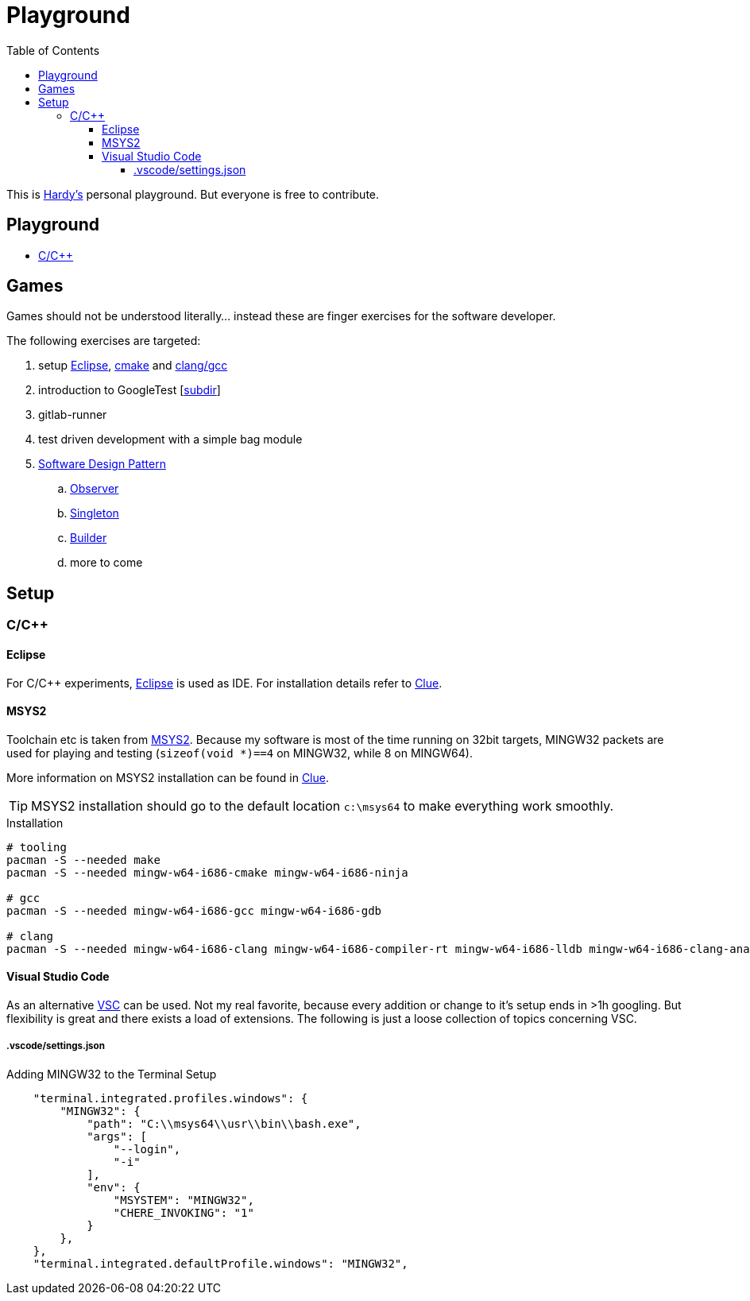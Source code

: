 = Playground
:source-highlighter: highlight.js
:toc:
:toclevels: 5

This is mailto:reinhard.griech@endress.com[Hardy's, Playground on egit] personal playground.
But everyone is free to contribute.


== Playground

* link:cpp/README.adoc[C/C++]


== Games
Games should not be understood literally... instead these are finger exercises for the software developer.

The following exercises are targeted:

. setup xref:setup-eclipse[Eclipse], xref:setup-cmake[cmake] 
  and xref:setup-clang[clang/gcc]
. introduction to GoogleTest [link:cpp/unittest/README.adoc[subdir]]
. gitlab-runner
. test driven development with a simple bag module
. https://en.wikipedia.org/wiki/Software_design_pattern[Software Design Pattern]
.. https://en.wikipedia.org/wiki/Observer_pattern[Observer]
.. https://en.wikipedia.org/wiki/Singleton_pattern[Singleton]
.. https://en.wikipedia.org/wiki/Builder_pattern[Builder]
.. more to come


[[setup-eclipse]]
== Setup

=== C/C++

==== Eclipse
For C/C++ experiments, https://eclipse.org[Eclipse] is used as IDE.
For installation details refer to https://clue.endress.com/x/mDtzBg[Clue].


[[setup-cmake]]
[[setup-clang]]
==== MSYS2
Toolchain etc is taken from https://www.msys2.org/[MSYS2].
Because my software is most of the time running on 32bit targets, MINGW32 packets are used for playing and testing
(`sizeof(void *)==4` on MINGW32, while 8 on MINGW64).

More information on MSYS2 installation can be found in https://clue.endress.com/x/SetHD[Clue].

TIP: MSYS2 installation should go to the default location `c:\msys64` to make everything work smoothly.

.Installation
[source, bash]
----
# tooling
pacman -S --needed make
pacman -S --needed mingw-w64-i686-cmake mingw-w64-i686-ninja

# gcc
pacman -S --needed mingw-w64-i686-gcc mingw-w64-i686-gdb

# clang
pacman -S --needed mingw-w64-i686-clang mingw-w64-i686-compiler-rt mingw-w64-i686-lldb mingw-w64-i686-clang-analyzer mingw-w64-i686-clang-tools-extra
----


==== Visual Studio Code
As an alternative https://code.visualstudio.com/[VSC] can be used.  Not my real favorite, because every addition or change to it's setup ends in >1h googling.
But flexibility is great and there exists a load of extensions.
The following is just a loose collection of topics concerning VSC.

===== .vscode/settings.json

.Adding MINGW32 to the Terminal Setup
[source, json]
----
    "terminal.integrated.profiles.windows": {
        "MINGW32": {
            "path": "C:\\msys64\\usr\\bin\\bash.exe",
            "args": [
                "--login",
                "-i"
            ],
            "env": {
                "MSYSTEM": "MINGW32",
                "CHERE_INVOKING": "1"
            }
        },
    },
    "terminal.integrated.defaultProfile.windows": "MINGW32",
----
